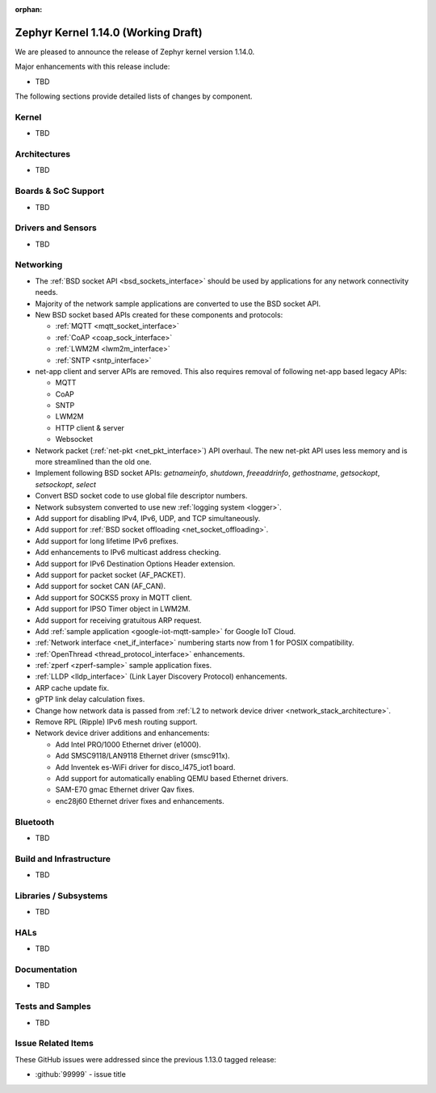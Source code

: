 :orphan:

.. _zephyr_1.14:

Zephyr Kernel 1.14.0 (Working Draft)
####################################

We are pleased to announce the release of Zephyr kernel version 1.14.0.

Major enhancements with this release include:

* TBD

The following sections provide detailed lists of changes by component.

Kernel
******

* TBD

Architectures
*************

* TBD

Boards & SoC Support
********************

* TBD

Drivers and Sensors
*******************

* TBD

Networking
**********

* The :ref:`BSD socket API <bsd_sockets_interface>` should be used by
  applications for any network connectivity needs.
* Majority of the network sample applications are converted to use
  the BSD socket API.
* New BSD socket based APIs created for these components and protocols:

  - :ref:`MQTT <mqtt_socket_interface>`
  - :ref:`CoAP <coap_sock_interface>`
  - :ref:`LWM2M <lwm2m_interface>`
  - :ref:`SNTP <sntp_interface>`
* net-app client and server APIs are removed. This also requires removal of
  following net-app based legacy APIs:

  - MQTT
  - CoAP
  - SNTP
  - LWM2M
  - HTTP client & server
  - Websocket
* Network packet (:ref:`net-pkt <net_pkt_interface>`) API overhaul. The new
  net-pkt API uses less memory and is more streamlined than the old one.
* Implement following BSD socket APIs: `getnameinfo`, `shutdown`,
  `freeaddrinfo`, `gethostname`, `getsockopt`, `setsockopt`, `select`
* Convert BSD socket code to use global file descriptor numbers.
* Network subsystem converted to use new :ref:`logging system <logger>`.
* Add support for disabling IPv4, IPv6, UDP, and TCP simultaneously.
* Add support for :ref:`BSD socket offloading <net_socket_offloading>`.
* Add support for long lifetime IPv6 prefixes.
* Add enhancements to IPv6 multicast address checking.
* Add support for IPv6 Destination Options Header extension.
* Add support for packet socket (AF_PACKET).
* Add support for socket CAN (AF_CAN).
* Add support for SOCKS5 proxy in MQTT client.
* Add support for IPSO Timer object in LWM2M.
* Add support for receiving gratuitous ARP request.
* Add :ref:`sample application <google-iot-mqtt-sample>` for Google IoT Cloud.
* :ref:`Network interface <net_if_interface>` numbering starts now from 1 for
  POSIX compatibility.
* :ref:`OpenThread <thread_protocol_interface>` enhancements.
* :ref:`zperf <zperf-sample>` sample application fixes.
* :ref:`LLDP <lldp_interface>` (Link Layer Discovery Protocol) enhancements.
* ARP cache update fix.
* gPTP link delay calculation fixes.
* Change how network data is passed from
  :ref:`L2 to network device driver <network_stack_architecture>`.
* Remove RPL (Ripple) IPv6 mesh routing support.
* Network device driver additions and enhancements:

  - Add Intel PRO/1000 Ethernet driver (e1000).
  - Add SMSC9118/LAN9118 Ethernet driver (smsc911x).
  - Add Inventek es-WiFi driver for disco_l475_iot1 board.
  - Add support for automatically enabling QEMU based Ethernet drivers.
  - SAM-E70 gmac Ethernet driver Qav fixes.
  - enc28j60 Ethernet driver fixes and enhancements.

Bluetooth
*********

* TBD

Build and Infrastructure
************************

* TBD

Libraries / Subsystems
***********************

* TBD

HALs
****

* TBD

Documentation
*************

* TBD

Tests and Samples
*****************

* TBD

Issue Related Items
*******************

These GitHub issues were addressed since the previous 1.13.0 tagged
release:

.. comment  List derived from GitHub Issue query: ...
   * :github:`issuenumber` - issue title

* :github:`99999` - issue title
